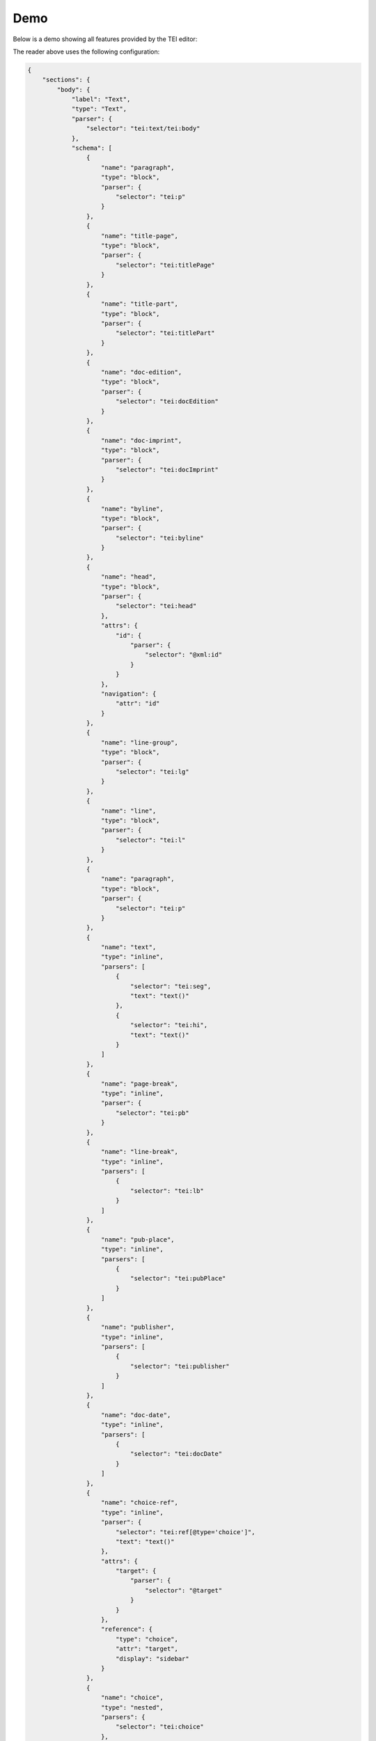 ####
Demo
####

Below is a demo showing all features provided by the TEI editor:

.. raw:: html

  <iframe src="_static/demo/index.html" style="width:100%;height:30rem;border:1px solid #dddddd;"></iframe>

The reader above uses the following configuration:

.. sourcecode:: json

  {
      "sections": {
          "body": {
              "label": "Text",
              "type": "Text",
              "parser": {
                  "selector": "tei:text/tei:body"
              },
              "schema": [
                  {
                      "name": "paragraph",
                      "type": "block",
                      "parser": {
                          "selector": "tei:p"
                      }
                  },
                  {
                      "name": "title-page",
                      "type": "block",
                      "parser": {
                          "selector": "tei:titlePage"
                      }
                  },
                  {
                      "name": "title-part",
                      "type": "block",
                      "parser": {
                          "selector": "tei:titlePart"
                      }
                  },
                  {
                      "name": "doc-edition",
                      "type": "block",
                      "parser": {
                          "selector": "tei:docEdition"
                      }
                  },
                  {
                      "name": "doc-imprint",
                      "type": "block",
                      "parser": {
                          "selector": "tei:docImprint"
                      }
                  },
                  {
                      "name": "byline",
                      "type": "block",
                      "parser": {
                          "selector": "tei:byline"
                      }
                  },
                  {
                      "name": "head",
                      "type": "block",
                      "parser": {
                          "selector": "tei:head"
                      },
                      "attrs": {
                          "id": {
                              "parser": {
                                  "selector": "@xml:id"
                              }
                          }
                      },
                      "navigation": {
                          "attr": "id"
                      }
                  },
                  {
                      "name": "line-group",
                      "type": "block",
                      "parser": {
                          "selector": "tei:lg"
                      }
                  },
                  {
                      "name": "line",
                      "type": "block",
                      "parser": {
                          "selector": "tei:l"
                      }
                  },
                  {
                      "name": "paragraph",
                      "type": "block",
                      "parser": {
                          "selector": "tei:p"
                      }
                  },
                  {
                      "name": "text",
                      "type": "inline",
                      "parsers": [
                          {
                              "selector": "tei:seg",
                              "text": "text()"
                          },
                          {
                              "selector": "tei:hi",
                              "text": "text()"
                          }
                      ]
                  },
                  {
                      "name": "page-break",
                      "type": "inline",
                      "parser": {
                          "selector": "tei:pb"
                      }
                  },
                  {
                      "name": "line-break",
                      "type": "inline",
                      "parsers": [
                          {
                              "selector": "tei:lb"
                          }
                      ]
                  },
                  {
                      "name": "pub-place",
                      "type": "inline",
                      "parsers": [
                          {
                              "selector": "tei:pubPlace"
                          }
                      ]
                  },
                  {
                      "name": "publisher",
                      "type": "inline",
                      "parsers": [
                          {
                              "selector": "tei:publisher"
                          }
                      ]
                  },
                  {
                      "name": "doc-date",
                      "type": "inline",
                      "parsers": [
                          {
                              "selector": "tei:docDate"
                          }
                      ]
                  },
                  {
                      "name": "choice-ref",
                      "type": "inline",
                      "parser": {
                          "selector": "tei:ref[@type='choice']",
                          "text": "text()"
                      },
                      "attrs": {
                          "target": {
                              "parser": {
                                  "selector": "@target"
                              }
                          }
                      },
                      "reference": {
                          "type": "choice",
                          "attr": "target",
                          "display": "sidebar"
                      }
                  },
                  {
                      "name": "choice",
                      "type": "nested",
                      "parsers": {
                          "selector": "tei:choice"
                      },
                      "attrs": {
                          "id": {
                              "parser": {
                                  "selector": "@xml:id"
                              }
                          }
                      }
                  },
                  {
                      "name": "sic",
                      "type": "inline",
                      "parsers": [
                          {
                              "selector": "tei:sic",
                              "text": "text()"
                          }
                      ]
                  },
                  {
                      "name": "corr",
                      "type": "inline",
                      "parsers": [
                          {
                              "selector": "tei:corr",
                              "text": "text()"
                          }
                      ]
                  },
                  {
                      "name": "letter-spacing",
                      "type": "mark",
                      "parsers": [
                          {
                              "selector": "contains(@style, 'letter-spacing')"
                          }
                      ]
                  },
                  {
                      "name": "initial-letter",
                      "type": "mark",
                      "parsers": [
                          {
                              "selector": "contains(@style, 'initial-letter')"
                          }
                      ]
                  }
              ]
          },
          "changes": {
              "label": "Edits",
              "type": "NestedList",
              "source": "body",
              "nodeName": "choice"
          },
          "metadata": {
              "label": "About",
              "type": "Metadata",
              "schema": [
                  {
                      "tag": "tei:fileDesc",
                      "children": [
                          {
                              "tag": "tei:titleStmt",
                              "children": [
                                  {
                                      "tag": "tei:title"
                                  },
                                  {
                                      "tag": "tei:author",
                                      "children": [
                                          {
                                              "tag": "tei:persName"
                                          }
                                      ]
                                  }
                              ]
                          },
                          {
                              "tag": "tei:publicationStmt",
                              "children": [
                                  {
                                      "tag": "tei:publisher",
                                      "children": [
                                          {
                                              "tag": "tei:orgName",
                                              "multiple": true
                                          }
                                      ]
                                  },
                                  {
                                      "tag": "tei:availability",
                                      "children": [
                                          {
                                              "tag": "tei:licence",
                                              "children": [
                                                  {
                                                      "tag": "tei:p"
                                                  }
                                              ]
                                          }
                                      ]
                                  }
                              ]
                          }
                      ]
                  }
              ],
              "ui": [
                  {
                      "label": "Bibliography",
                      "entries": [
                          {
                              "type": "single-text",
                              "label": "Title",
                              "path": "fileDesc.titleStmt.title._text"
                          },
                          {
                              "type": "single-text",
                              "label": "Author",
                              "path": "fileDesc.titleStmt.author.persName._text"
                          }
                      ]
                  },
                  {
                      "label": "Digital Version",
                      "entries": [
                          {
                              "type": "single-text",
                              "label": "License",
                              "path": "fileDesc.publicationStmt.availability.licence.p._text"
                          },
                          {
                              "type": "multi-row",
                              "path": "fileDesc.publicationStmt.publisher.orgName",
                              "entries": [
                                  {
                                      "type": "single-text",
                                      "label": "Publisher",
                                      "path": "._text"
                                  }
                              ]
                          }
                      ]
                  }
              ]
          }
      },
      "ui": {
          "closeLabel": "Close"
      }
  }


The reader also uses the following callbacks:

.. sourcecode:: html

  <script type="application/javascript">
    window.TEIReader = {
        callbacks: {
            autoLoad: function(callback) {
                const request = window.fetch('text.tei');
                request.then((response) => {
                    response.text().then((text) => {
                        callback({
                            content: text,
                            identifier: 'tei-reader-demo',
                        });
                    })
                });
            },
            close: function() {
                alert('There is nothing else to see here');
            }
        }
    }
  </script>
